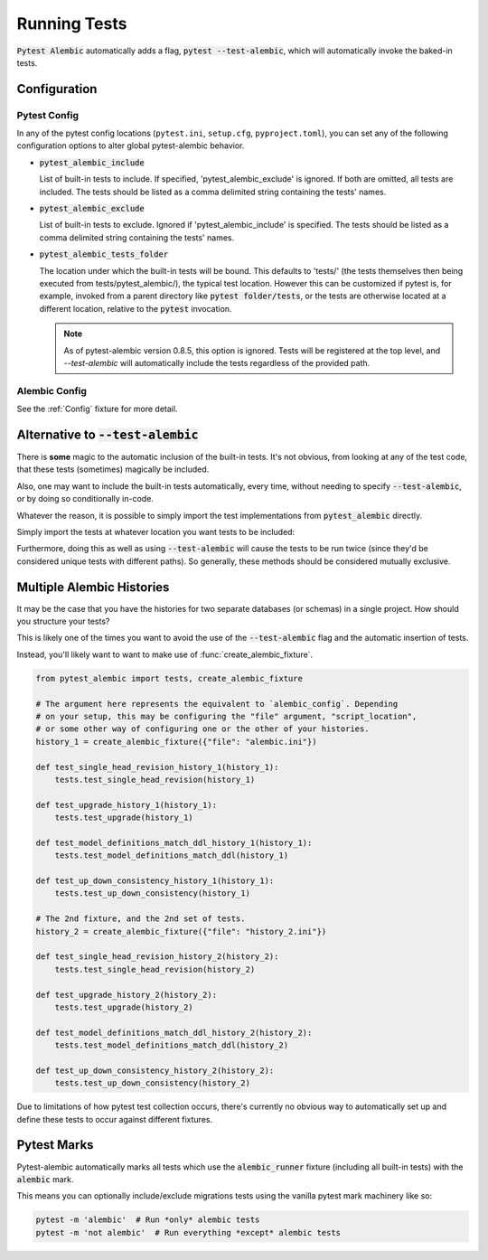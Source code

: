 Running Tests
=============

:code:`Pytest Alembic` automatically adds a flag, :code:`pytest --test-alembic`, which will
automatically invoke the baked-in tests.

Configuration
-------------

Pytest Config
~~~~~~~~~~~~~
In any of the pytest config locations (``pytest.ini``, ``setup.cfg``, ``pyproject.toml``),
you can set any of the following configuration options to alter global pytest-alembic
behavior.

* :code:`pytest_alembic_include`

  List of built-in tests to include. If specified, 'pytest_alembic_exclude' is ignored.
  If both are omitted, all tests are included. The tests should be listed as a comma delimited string
  containing the tests' names.

* :code:`pytest_alembic_exclude`

  List of built-in tests to exclude. Ignored if 'pytest_alembic_include' is specified.
  The tests should be listed as a comma delimited string containing the tests' names.

* :code:`pytest_alembic_tests_folder`

  The location under which the built-in tests will be bound. This defaults to 'tests/'
  (the tests themselves then being executed from tests/pytest_alembic/), the typical test
  location. However this can be customized if pytest is, for example, invoked from a parent
  directory like :code:`pytest folder/tests`, or the tests are otherwise located at a different
  location, relative to the :code:`pytest` invocation.

  .. note::

     As of pytest-alembic version 0.8.5, this option is ignored. Tests will be registered
     at the top level, and `--test-alembic` will automatically include the tests regardless
     of the provided path.


Alembic Config
~~~~~~~~~~~~~~
See the :ref:`Config` fixture for more detail.


Alternative to :code:`--test-alembic`
-------------------------------------

There is **some** magic to the automatic inclusion of the built-in tests. It's not obvious, from
looking at any of the test code, that these tests (sometimes) magically be included.

Also, one may want to include the built-in tests automatically, every time, without needing to
specify :code:`--test-alembic`, or by doing so conditionally in-code.

Whatever the reason, it is possible to simply import the test implementations from
:code:`pytest_alembic` directly.

Simply import the tests at whatever location you want tests to be included:

.. code-block:: python
   :caption: tests/test_migrations.py

   from pytest_alembic.tests import test_single_head_revision
   from pytest_alembic.tests import test_upgrade
   from pytest_alembic.tests import test_model_definitions_match_ddl
   from pytest_alembic.tests import test_up_down_consistency


Furthermore, doing this as well as using :code:`--test-alembic` will cause the tests to be
run twice (since they'd be considered unique tests with different paths). So generally, these
methods should be considered mutually exclusive.


Multiple Alembic Histories
--------------------------

It may be the case that you have the histories for two separate databases (or schemas)
in a single project. How should you structure your tests?

This is likely one of the times you want to avoid the use of the :code:`--test-alembic`
flag and the automatic insertion of tests.

Instead, you'll likely want to want to make use of :func:`create_alembic_fixture`.

.. code-block:: python

  from pytest_alembic import tests, create_alembic_fixture

  # The argument here represents the equivalent to `alembic_config`. Depending
  # on your setup, this may be configuring the "file" argument, "script_location",
  # or some other way of configuring one or the other of your histories.
  history_1 = create_alembic_fixture({"file": "alembic.ini"})

  def test_single_head_revision_history_1(history_1):
      tests.test_single_head_revision(history_1)

  def test_upgrade_history_1(history_1):
      tests.test_upgrade(history_1)

  def test_model_definitions_match_ddl_history_1(history_1):
      tests.test_model_definitions_match_ddl(history_1)

  def test_up_down_consistency_history_1(history_1):
      tests.test_up_down_consistency(history_1)

  # The 2nd fixture, and the 2nd set of tests.
  history_2 = create_alembic_fixture({"file": "history_2.ini"})

  def test_single_head_revision_history_2(history_2):
      tests.test_single_head_revision(history_2)

  def test_upgrade_history_2(history_2):
      tests.test_upgrade(history_2)

  def test_model_definitions_match_ddl_history_2(history_2):
      tests.test_model_definitions_match_ddl(history_2)

  def test_up_down_consistency_history_2(history_2):
      tests.test_up_down_consistency(history_2)


Due to limitations of how pytest test collection occurs, there's currently no
obvious way to automatically set up and define these tests to occur against
different fixtures.


Pytest Marks
------------

Pytest-alembic automatically marks all tests which use the :code:`alembic_runner` fixture
(including all built-in tests) with the :code:`alembic` mark.

This means you can optionally include/exclude migrations tests using the vanilla pytest mark
machinery like so:

.. code:: bash

   pytest -m 'alembic'  # Run *only* alembic tests
   pytest -m 'not alembic'  # Run everything *except* alembic tests
